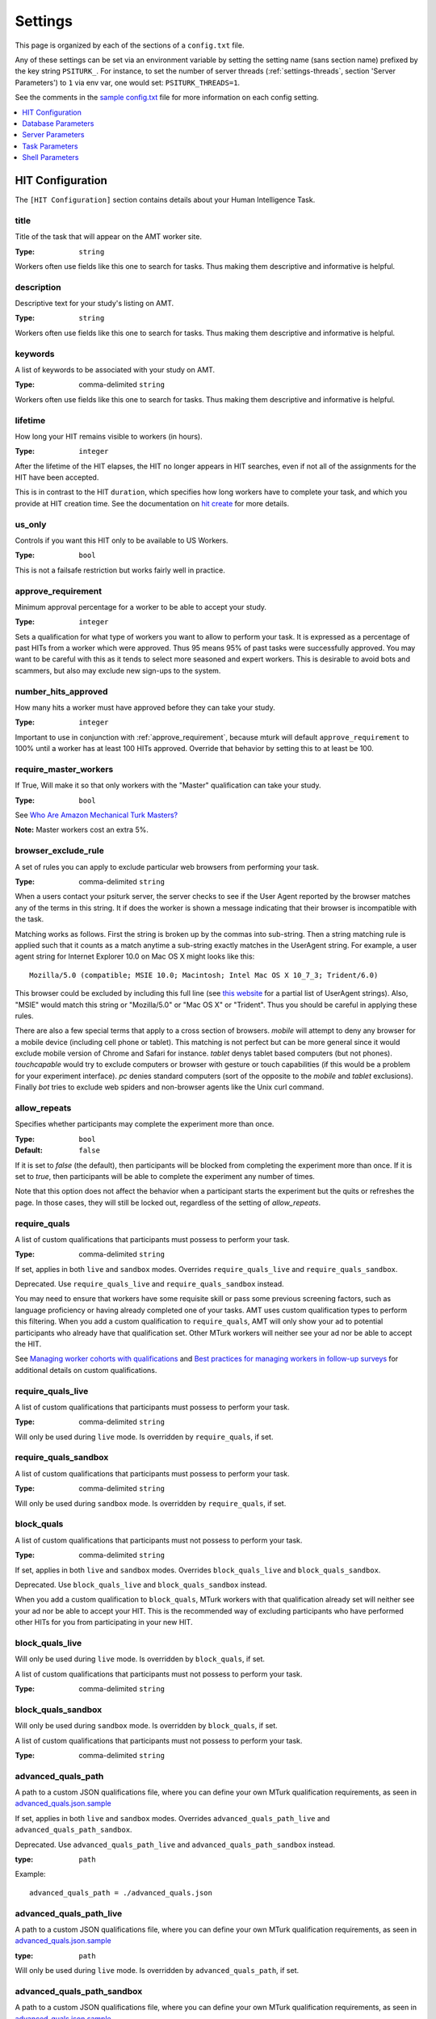 .. _settings:

========
Settings
========

This page is organized by each of the sections of a ``config.txt`` file.

Any of these settings can be set via an environment variable by setting the
setting name (sans section name) prefixed by the key string ``PSITURK_``. For
instance, to set the number of server threads (:ref:`settings-threads`, section
'Server Parameters') to ``1`` via env var, one would set: ``PSITURK_THREADS=1``.

.. seealso:: :ref:`configuration-overview`

See the comments in the `sample config.txt <https://github.com/NYUCCL/psiTurk/blob/master/psiturk/example/config.txt.sample>`_
file for more information on each config setting.

.. contents::
   :local:
   :depth: 1


HIT Configuration
-----------------

The ``[HIT Configuration]`` section contains details about
your Human Intelligence Task.


.. _title:

title
~~~~~

Title of the task that will appear on the AMT
worker site.

:Type: ``string``

Workers often use fields like this one to search for tasks.
Thus making them descriptive and
informative is helpful.


.. _description:

description
~~~~~~~~~~~

Descriptive text for your study's listing on AMT.

:Type: ``string``

Workers often use fields like this one to search for tasks.
Thus making them descriptive and
informative is helpful.

.. _keywords:

keywords
~~~~~~~~

A list of keywords to be associated with your study on AMT.

:Type: comma-delimited ``string``

Workers often use fields like this one to search for tasks.
Thus making them descriptive and
informative is helpful.


.. _lifetime:

lifetime
~~~~~~~~

How long your HIT remains visible to workers (in hours).

:Type: ``integer``

After the lifetime of the HIT elapses, the HIT no longer
appears in HIT searches, even if not all of the assignments for the
HIT have been accepted.

This is in contrast to the HIT ``duration``, which specifies how long
workers have to complete your task, and which you provide at HIT
creation time. See the documentation on `hit create <../command_line/hit.html#hit-create>`__ for more details.


.. _us_only:

us_only
~~~~~~~

Controls if you want this HIT only to be available to US Workers.

:Type: ``bool``

This is not a failsafe restriction but works fairly well in practice.


.. _approve_requirement:

approve_requirement
~~~~~~~~~~~~~~~~~~~

Minimum approval percentage for a worker to be able to accept your study.

:Type: ``integer``

Sets a qualification for what type of workers
you want to allow to perform your task. It is expressed as a
percentage of past HITs from a worker which were approved. Thus
95 means 95% of past tasks were successfully approved. You may want
to be careful with this as it tends to select more seasoned and
expert workers. This is desirable to avoid bots and scammers, but also
may exclude new sign-ups to the system.


.. _number_hits_approved:

number_hits_approved
~~~~~~~~~~~~~~~~~~~~

How many hits a worker must have approved before they can take your study.

:Type: ``integer``

Important to use in conjunction with :ref:`approve_requirement`, because
mturk will default ``approve_requirement`` to 100% until a worker has at least
100 HITs approved. Override that behavior by setting this to at least be 100.


.. _require_master_workers:

require_master_workers
~~~~~~~~~~~~~~~~~~~~~~

If True, Will make it so that only workers with the "Master" qualification
can take your study.

:Type: ``bool``

See `Who Are Amazon Mechanical Turk Masters? <https://www.mturk.com/help#what_are_masters>`__

**Note:** Master workers cost an extra 5%.



.. _browser_exclude_rule:

browser_exclude_rule
~~~~~~~~~~~~~~~~~~~~

A set of rules you can apply to exclude
particular web browsers from performing your task.

:Type: comma-delimited ``string``

When a users contact your psiturk server, the server checks
to see if the User Agent reported by the browser matches any of the
terms in this string. It if does the worker is shown a message
indicating that their browser is incompatible with the task.

Matching works as follows. First the string is broken up
by the commas into sub-string. Then a string matching rule is
applied such that it counts as a match anytime a sub-string
exactly matches in the UserAgent string. For example, a user
agent string for Internet Explorer 10.0 on Mac OS X might looks like this::

  Mozilla/5.0 (compatible; MSIE 10.0; Macintosh; Intel Mac OS X 10_7_3; Trident/6.0)

This browser could be excluded by including this full line (see `this website`__
for a partial list of UserAgent strings). Also, "MSIE" would match this string
or "Mozilla/5.0" or "Mac OS X" or "Trident". Thus you should be careful in
applying these rules.

__ https://developer.mozilla.org/en-US/docs/Web/HTTP/Headers/User-Agent

There are also a few special terms that apply to a cross section of browsers.
`mobile` will attempt to deny any browser for a mobile device (including
cell phone or tablet). This matching is not perfect but can be more general
since it would exclude mobile version of Chrome and Safari for instance.
`tablet` denys tablet based computers (but not phones). `touchcapable` would
try to exclude computers or browser with gesture or touch capabilities
(if this would be a problem for your experiment interface). `pc` denies
standard computers (sort of the opposite to the `mobile` and `tablet` exclusions).
Finally `bot` tries to exclude web spiders and non-browser agents like
the Unix curl command.


.. _allow_repeats:

allow_repeats
~~~~~~~~~~~~~

Specifies whether participants may complete the experiment more
than once.

:Type: ``bool``
:Default: ``false``

If it is set to `false` (the default), then participants will be
blocked from completing the experiment more than once. If it is set to `true`,
then participants will be able to complete the experiment any number of times.

Note that this option does not affect the behavior when a participant starts
the experiment but the quits or refreshes the page. In those cases, they will
still be locked out, regardless of the setting of `allow_repeats`.



.. _require_quals:

require_quals
~~~~~~~~~~~~~

A list of custom qualifications that participants must possess to
perform your task.

:Type: comma-delimited ``string``

If set, applies in both ``live`` and ``sandbox`` modes. Overrides ``require_quals_live`` and ``require_quals_sandbox``.

Deprecated. Use ``require_quals_live`` and ``require_quals_sandbox`` instead.

You may need to ensure that workers have some requisite skill or pass some
previous screening factors, such as language proficiency or having already
completed one of your tasks.  AMT uses custom qualification types to perform
this filtering. When you add a custom qualification to
``require_quals``, AMT will only show your ad to potential
participants who already have that qualification set.  Other MTurk workers will
neither see your ad nor be able to accept the HIT.

See `Managing worker cohorts with qualifications
<https://blog.mturk.com/tutorial-managing-worker-cohorts-with-qualifications-e928cd30b173>`_
and `Best practices for managing workers in follow-up surveys <https://blog.mturk.com/tutorial-best-practices-for-managing-workers-in-follow-up-surveys-or-longitudinal-studies-4d0732a7319b>`_
for additional details on custom qualifications.


require_quals_live
~~~~~~~~~~~~~~~~~~

A list of custom qualifications that participants must possess to
perform your task.

:Type: comma-delimited ``string``

Will only be used during ``live`` mode. Is overridden by ``require_quals``, if set.


require_quals_sandbox
~~~~~~~~~~~~~~~~~~~~~

A list of custom qualifications that participants must possess to
perform your task.

:Type: comma-delimited ``string``

Will only be used during ``sandbox`` mode. Is overridden by ``require_quals``, if set.



.. _block_quals:

block_quals
~~~~~~~~~~~

A list of custom qualifications that participants must not possess to
perform your task.

:Type: comma-delimited ``string``

If set, applies in both ``live`` and ``sandbox`` modes. Overrides ``block_quals_live`` and ``block_quals_sandbox``.

Deprecated. Use ``block_quals_live`` and ``block_quals_sandbox`` instead.

When you add a custom qualification to ``block_quals``, MTurk
workers with that qualification already set will neither see your ad nor be able
to accept your HIT. This is the recommended way of excluding participants who
have performed other HITs for you from participating in your new HIT.



block_quals_live
~~~~~~~~~~~~~~~~

Will only be used during ``live`` mode. Is overridden by ``block_quals``, if set.

A list of custom qualifications that participants must not possess to
perform your task.

:Type: comma-delimited ``string``



block_quals_sandbox
~~~~~~~~~~~~~~~~~~~

Will only be used during ``sandbox`` mode. Is overridden by ``block_quals``, if set.

A list of custom qualifications that participants must not possess to
perform your task.

:Type: comma-delimited ``string``



.. _advanced_quals:

advanced_quals_path
~~~~~~~~~~~~~~~~~~~

A path to a custom JSON qualifications file, where you can define your own
MTurk qualification requirements, as seen in `advanced_quals.json.sample`__

If set, applies in both ``live`` and ``sandbox`` modes. Overrides ``advanced_quals_path_live`` and ``advanced_quals_path_sandbox``.

Deprecated. Use ``advanced_quals_path_live`` and ``advanced_quals_path_sandbox`` instead.

__ https://raw.githubusercontent.com/NYUCCL/psiTurk/master/psiturk/example/advanced_quals.json.sample

:type: ``path``

Example::

    advanced_quals_path = ./advanced_quals.json



advanced_quals_path_live
~~~~~~~~~~~~~~~~~~~~~~~~

A path to a custom JSON qualifications file, where you can define your own
MTurk qualification requirements, as seen in `advanced_quals.json.sample`__

:type: ``path``

Will only be used during ``live`` mode. Is overridden by ``advanced_quals_path``, if set.

__ https://raw.githubusercontent.com/NYUCCL/psiTurk/master/psiturk/example/advanced_quals.json.sample


advanced_quals_path_sandbox
~~~~~~~~~~~~~~~~~~~~~~~~~~~

A path to a custom JSON qualifications file, where you can define your own
MTurk qualification requirements, as seen in `advanced_quals.json.sample`__

:type: ``path``

Will only be used during ``sandbox`` mode. Is overridden by ``advanced_quals_path``, if set.

__ https://raw.githubusercontent.com/NYUCCL/psiTurk/master/psiturk/example/advanced_quals.json.sample










.. _hit_configuration_ad_url:

Hit Configuration -- Ad Url
~~~~~~~~~~~~~~~~~~~~~~~~~~~

Config settings for constructing the task's "landing page" when posting hits on MTurk.

The simplest way to set the ad url is to set only the :ref:`hit_configuration_ad_url_ad_url_domain` and leave the
rest at their defaults.



.. _hit_configuration_ad_url_ad_url_domain:

ad_url_domain
^^^^^^^^^^^^^

:Type: ``string``
:Default: ``null``

Server domain name for publicly-accessible route to psiturk server.
If running on heroku, set this to your heroku app url --
for example, if your heroku app name were "example-app," you would set the following::

  ad_url_domain = example-app.herokuapp.com


.. _hit_configuration_ad_url_ad_url_port:

ad_url_port
^^^^^^^^^^^

:Type: ``int``
:Default: 443

Server port for publicly-accessible route to psiturk server. Default is
443, which is the browser-default for https.

.. _hit_configuration_ad_url_ad_url_protocol:

ad_url_protocol
^^^^^^^^^^^^^^^

:Type: ``string``
:Default: 'https'

HTTPS protocol is required by mturk. Only change this if you have a good reason
to do so.

.. _hit_configuration_ad_url_ad_url_route:

ad_url_route
^^^^^^^^^^^^

:Type: ``string``
:Default: 'pub'

Flask route that points to the ad. "pub" and "ad" both point to the same place,
but "pub" is safer because of potential issues with ad blockers with a route
named "ad"


ad_url
^^^^^^


Alternatively, instead of using ``ad_url_*`` config vars above,
you may use ``ad_url``. You may want to use this if your
experiment is served from a subdirectory off of the domain name. Otherwise,
leave this as-is. By default, it is dynamically built using the other variables in this section,
using ConfigParser templating as follows::

  %(ad_url_protocol)s://%(ad_url_host)s:%(ad_url_port)s/%(ad_url_route)s




Database Parameters
-------------------

The ``[Database Parameter]`` section contains details about
your database.

.. seealso::

   `Configuring Databases <../databases_overview.html>`__
      For details on how to set up different databases and
      get your data back out.

   `Recording Data <../recording.html>`__
   	  For details on how to put data into your database.


.. _settings-database-url:

database_url
~~~~~~~~~~~~

`database_url` contains the location and access credentials
for your database (i.e., where you want the data from your
experiment to be saved).

:Type: ``string`` - valid database url

To use a SQLLite data base, simply type the name of the
file::

	database_url = sqlite:///participants.db

This example would write to a database file with the name
"participants.db" in the top-level directory of your experiment.

To use an existing MySQL database::

	database_url = mysql://USERNAME:PASSWORD@HOSTNAME:PORT/DATABASE

where USERNAME and PASSWORD are your access credentials for
the database, HOSTNAME and is the DNS entry or IP address for the
database, PORT is the port number (standard is 3306) and DATABASE
is the name of the database on the server. It is wise to test
that you can connect to this url with a MySQL client prior to
launching.


table_name
~~~~~~~~~~

Specifies the table of the database you would like to write to.

:Type: ``string``

**IMPORTANT**: psiTurk prevents the same worker
from performing as task by checking to see if the worker
appears in the current database table already. Thus, for a
single experiment (or sequence of related experiments) you want
to keep the `table_name` value the same. If you start a new
design where it not longer matters that someone has done a
previous version of the task, you can change the `table_name`
value and begin sorting the data into a new table.




Server Parameters
-----------------

The ``[Server Parameter]`` section contains details about
your local web server process that you launch from the
command line.


host
~~~~

Specifies the network address to which your server should bind
(i.e., on which address it should listen).

:Type: ``string``

There are two common values for this.
If host is set to ``localhost`` (or synonymously ``127.0.0.1``), then your
experiment will only work for testing (i.e., even if you
have an internet addressable computer, people outside
of your local machine will not be able to connect). This
is a security feature for developing and testing your
application.

If set to `0.0.0.0`, then your psiturk server will be accessible
to any traffic that can reach the computer on which your server is running. If
your server has a public-internet interface, then participants anywhere in the
world can access your study.


port
~~~~

The port that your server will run on.

:Type: ``integer``

If not running as ``root``, must be greater than 1024. Max 65535.
Typically a number greater than 5000 will work. If another process
is already using a given port you will usually get an
error message.

.. _settings-logfile:

logfile
~~~~~~~

:Type: ``string``

The location of the server log file. Error messages for
the server process are not printed to the terminal or
command line. To help in debugging they are stored in
a log file of your choosing. This file will be located
in the top-level folder of your project.


loglevel
~~~~~~~~

:Type: ``integer``

Sets how "verbose" the log messages are. See
the python `logging <https://docs.python.org/3/library/logging.html>`__
library.


.. _settings-enable-dashboard:

enable_dashboard
~~~~~~~~~~~~~~~~

Whether to enable the dashbaord. If True, then the ``login_username`` and
``login_pw`` must also be set.

:Type: ``bool``
:Default: False


.. _settings-do-scheduler:

do_scheduler
~~~~~~~~~~~~

Whether to run the task scheduler, which is viewable and configurable from the
dashboard.

:Type: ``bool``
:Default: False

Tasks are loaded from the database. If True, then :ref:`settings-threads` must
be no greater than 1, because the task runner is not threadsafe. Will only run
while the psiturk server is running.



.. _settings-login-username:

login_username
~~~~~~~~~~~~~~

:Type: ``string``

If you want to have custom-login section of your
web application (e.g., see `customizing psiturk <../customizing.html>`__)
then you can set a login and password on certain
web pages urls/routes. By default if you aren't
using them, this is ignored.


.. _settings-login-pw:

login_pw
~~~~~~~~

:Type: ``string``

If you want to have  custom-login section of your
web application (e.g., see `customizing psiturk <../customizing.html>`__)
then you can set a login and password on certain
web pages urls/routes. By default if you aren't
using them, this is ignored.


.. _settings-threads:

threads
~~~~~~~

:Type: the ``string`` 'auto' or ``integer``

`threads` controls the number of process threads
the the psiturk webserver will run. This enables multiple
simultanous connections from internet users. If you select
`auto` it will set this based on the number of processor
cores on your current computer.


certfile
~~~~~~~~

Public ssl certificate for the psiturk server to use.

:Type: ``path``

`certfile` should be the /path/to/your/domain/SSL.crt

If both certfile and keyfile are set and the files readable, then
the psiturk gunicorn server will run with ssl. You will need
to execute the psiturk with privileges sufficient to read
the keyfile (typically root). If you run `psiturk` with `sudo` and if you are using
a virtual environment, make sure to execute the full path to the desired psiturk instance in your environment.

If you want to do this, you are responsible for obtaining
your own cert and key. It is not necessary to run the
psiturk server with `ssl` in order to use your own ad server.
You can have a proxy server such as `nginx` in front of
psiturk/gunicorn which handles ssl connections.

**However, if you configure the psiturk server to run with SSL by setting the
`certfile` and `keyfile` here, you must use a proxy server in front of psiturk
to serve the content in your /static folder. An SSL-enabled psiturk/gunicorn
server will not serve static content -- it will only serve dynamic content.**

See https://docs.gunicorn.org/en/stable/deploy.html for more information on
setting up proxy servers with the psiturk (gunicorn) server.


keyfile
~~~~~~~

Private ssl certificate for the psiturk server to use.

:Type: ``path``

`certfile` should be the /path/to/your/domain/private-SSL.key. Although .crts
can contain .key files within them,
psiturk currently requires that you point to separate .crt and .key files for
this feature to work.

See the documentation for `certfile` for more information.



server_timeout
~~~~~~~~~~~~~~

:Type: ``integer``
:Default: 30

Number of seconds gunicorn will wait before killing an unresponsive worker.
This timeout applies to any individual request.

If you expect that your experiment may take more than 30 seconds to respond to
a request, you may want to increase this.

.. note::
    See https://docs.gunicorn.org/en/stable/settings.html#timeout for more information.



Task Parameters
---------------

The ``[Task Parameters]`` section contains details about
your task.


.. _settings-experiment-code-version:

experiment_code_version
~~~~~~~~~~~~~~~~~~~~~~~

:Type: ``string``

Often you might run a couple different versions
of an experiment during a research project (e.g.,
Experiment 1 and 2 of a paper). Or, perhaps you make modifications to a single
study after having already begun data collection.

`experiment_code_version` is a string which is written into
the database along with your data helping you remember which
version of the code each participant was given.

This variable is used by the server along with `num_conds` and `num_counters` to
ensure an equal number of workers per condition for the current
`experiment_code_version`. In other words, changing the experiment_code_version
resets the number of workers per condition to [0 0].


num_conds
~~~~~~~~~

:Type: ``integer``

psiTurk includes a primitive system for counterbalancing
participants to conditions. If you specify a number of
condition greater than 1, then psiTurk will attempt to
assign new participants to conditions to keep them all
with equal N. It also takes into account the time delay
between a person being assigned to a condition and completing
a condition (or possibly withdrawing). Thus, you can be
fairly assured that after running 100 subjects in two conditions
each condition will have 50+/- completed participants.

.. note::

    If you want to reset the random assignment when changing `num_conds`, update the `experiment_code_version`.


num_counters
~~~~~~~~~~~~

:Type: ``integer``

`num_counters` is identical to `num_cond` but provides
an additional counterbalancing factor beyond condition.
If `num_counters` is greater than 1 then psiTurk
behaves as if there are `num_cond*num_counters` conditions
and assigns subjects randomly to the the expanded design.
See `Issue #53 <https://github.com/NYUCCL/psiTurk/issues/53>`__
for more info.


.. _contact_email_on_error:

contact_email_on_error
~~~~~~~~~~~~~~~~~~~~~~

The email you would like to display to
workers in case there is an error in the task.

:Type: ``string``, valid email address

Workers will often try
to contact you to explain what when want and request partial or full
payment for their time. Providing a email address that you monitor
regularly is important to being a good member of the AMT community.


cutoff_time
~~~~~~~~~~~

Maximum time in minutes that it should take for a participant to
finish the task.

:Type: ``integer``

Exclusively used in determining random assignment -- basically, how long should
a participant be given to complete the task after starting? How long should the
task last? This is different than the `duration` specified when running
`hit create`, because a participant may not start the task immediately after
accepting it, while the hit `duration` starts ticking as soon as the hit is
accepted (some workers queue their accepted hits before starting it).




Shell Parameters
----------------

The ``[Shell Parameters]`` section contains details about
the psiturk shell.


launch_in_sandbox_mode
~~~~~~~~~~~~~~~~~~~~~~

:Type: ``bool``

If set to `true`, the psiturk shell will launch in sandbox mode. if set to
`false`, the shell will launch in live mode. We recommend leaving this option
to `true` to lessen the chance of accidentally posting a live HIT to mTurk.



bonus_message
~~~~~~~~~~~~~

:Type: ``string``

If set, automatically uses this string as the message to
participants when bonusing them for an assignment. If not set, you will be
prompted to type in a message each time you bonus participants. (This message is
required by AMT.)

